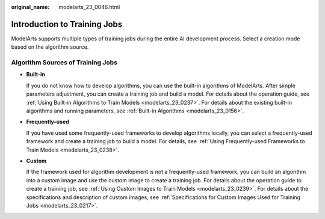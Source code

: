 :original_name: modelarts_23_0046.html

.. _modelarts_23_0046:

Introduction to Training Jobs
=============================

ModelArts supports multiple types of training jobs during the entire AI development process. Select a creation mode based on the algorithm source.

Algorithm Sources of Training Jobs
----------------------------------

-  **Built-in**

   If you do not know how to develop algorithms, you can use the built-in algorithms of ModelArts. After simple parameters adjustment, you can create a training job and build a model. For details about the operation guide, see :ref:`Using Built-in Algorithms to Train Models <modelarts_23_0237>`. For details about the existing built-in algorithms and running parameters, see :ref:`Built-in Algorithms <modelarts_23_0156>`.

-  **Frequently-used**

   If you have used some frequently-used frameworks to develop algorithms locally, you can select a frequently-used framework and create a training job to build a model. For details, see :ref:`Using Frequently-used Frameworks to Train Models <modelarts_23_0238>`.

-  **Custom**

   If the framework used for algorithm development is not a frequently-used framework, you can build an algorithm into a custom image and use the custom image to create a training job. For details about the operation guide to create a training job, see :ref:`Using Custom Images to Train Models <modelarts_23_0239>`. For details about the specifications and description of custom images, see :ref:`Specifications for Custom Images Used for Training Jobs <modelarts_23_0217>`.

